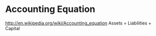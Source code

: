 * Accounting Equation
http://en.wikipedia.org/wiki/Accounting_equation
Assets = Liabilities + Capital

